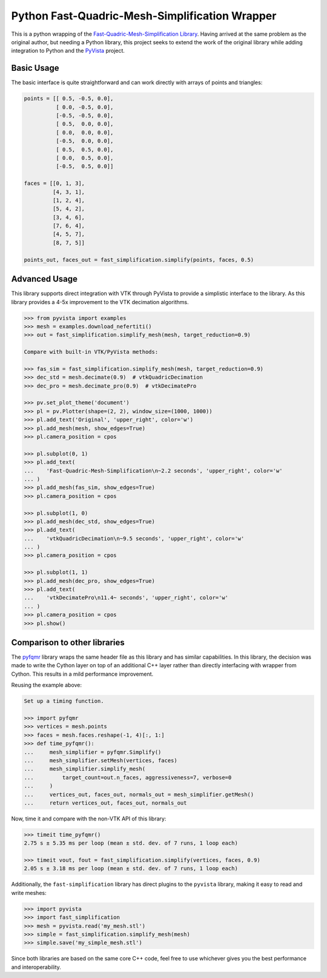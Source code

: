 Python Fast-Quadric-Mesh-Simplification Wrapper
===============================================
This is a python wrapping of the `Fast-Quadric-Mesh-Simplification Library
<https://github.com/sp4cerat/Fast-Quadric-Mesh-Simplification/>`_. Having
arrived at the same problem as the original author, but needing a Python
library, this project seeks to extend the work of the original library while
adding integration to Python and the `PyVista
<https://github.com/pyvista/pyvista>`_ project.

.. image:: https://github.com/pyvista/fast-simplification/raw/main/doc/images/simplify_demo.png
   

Basic Usage
-----------
The basic interface is quite straightforward and can work directly
with arrays of points and triangles:

.. code:: python   

    points = [[ 0.5, -0.5, 0.0],
              [ 0.0, -0.5, 0.0],
              [-0.5, -0.5, 0.0],
              [ 0.5,  0.0, 0.0],
              [ 0.0,  0.0, 0.0],
              [-0.5,  0.0, 0.0],
              [ 0.5,  0.5, 0.0],
              [ 0.0,  0.5, 0.0],
              [-0.5,  0.5, 0.0]]

    faces = [[0, 1, 3],
             [4, 3, 1],
             [1, 2, 4],
             [5, 4, 2],
             [3, 4, 6],
             [7, 6, 4],
             [4, 5, 7],
             [8, 7, 5]]

    points_out, faces_out = fast_simplification.simplify(points, faces, 0.5)
   

Advanced Usage
--------------
This library supports direct integration with VTK through PyVista to
provide a simplistic interface to the library. As this library
provides a 4-5x improvement to the VTK decimation algorithms.

.. code:: python

   >>> from pyvista import examples
   >>> mesh = examples.download_nefertiti()
   >>> out = fast_simplification.simplify_mesh(mesh, target_reduction=0.9)

   Compare with built-in VTK/PyVista methods:

   >>> fas_sim = fast_simplification.simplify_mesh(mesh, target_reduction=0.9)
   >>> dec_std = mesh.decimate(0.9)  # vtkQuadricDecimation
   >>> dec_pro = mesh.decimate_pro(0.9)  # vtkDecimatePro

   >>> pv.set_plot_theme('document')
   >>> pl = pv.Plotter(shape=(2, 2), window_size=(1000, 1000))
   >>> pl.add_text('Original', 'upper_right', color='w')
   >>> pl.add_mesh(mesh, show_edges=True)
   >>> pl.camera_position = cpos

   >>> pl.subplot(0, 1)
   >>> pl.add_text(
   ...    'Fast-Quadric-Mesh-Simplification\n~2.2 seconds', 'upper_right', color='w'
   ... )
   >>> pl.add_mesh(fas_sim, show_edges=True)
   >>> pl.camera_position = cpos

   >>> pl.subplot(1, 0)
   >>> pl.add_mesh(dec_std, show_edges=True)
   >>> pl.add_text(
   ...    'vtkQuadricDecimation\n~9.5 seconds', 'upper_right', color='w'
   ... )
   >>> pl.camera_position = cpos

   >>> pl.subplot(1, 1)
   >>> pl.add_mesh(dec_pro, show_edges=True)
   >>> pl.add_text(
   ...    'vtkDecimatePro\n11.4~ seconds', 'upper_right', color='w'
   ... )
   >>> pl.camera_position = cpos
   >>> pl.show()


Comparison to other libraries
-----------------------------
The `pyfqmr <https://github.com/Kramer84/pyfqmr-Fast-Quadric-Mesh-Reduction>`_
library wraps the same header file as this library and has similar capabilities.
In this library, the decision was made to write the Cython layer on top of an
additional C++ layer rather than directly interfacing with wrapper from Cython.
This results in a mild performance improvement.

Reusing the example above:

.. code:: python

   Set up a timing function.

   >>> import pyfqmr
   >>> vertices = mesh.points
   >>> faces = mesh.faces.reshape(-1, 4)[:, 1:]
   >>> def time_pyfqmr():
   ...     mesh_simplifier = pyfqmr.Simplify()
   ...     mesh_simplifier.setMesh(vertices, faces)
   ...     mesh_simplifier.simplify_mesh(
   ...         target_count=out.n_faces, aggressiveness=7, verbose=0
   ...     )
   ...     vertices_out, faces_out, normals_out = mesh_simplifier.getMesh()
   ...     return vertices_out, faces_out, normals_out

Now, time it and compare with the non-VTK API of this library:

.. code:: python

   >>> timeit time_pyfqmr()
   2.75 s ± 5.35 ms per loop (mean ± std. dev. of 7 runs, 1 loop each)

   >>> timeit vout, fout = fast_simplification.simplify(vertices, faces, 0.9)
   2.05 s ± 3.18 ms per loop (mean ± std. dev. of 7 runs, 1 loop each)

Additionally, the ``fast-simplification`` library has direct plugins
to the ``pyvista`` library, making it easy to read and write meshes:

.. code:: python

   >>> import pyvista
   >>> import fast_simplification
   >>> mesh = pyvista.read('my_mesh.stl')
   >>> simple = fast_simplification.simplify_mesh(mesh)
   >>> simple.save('my_simple_mesh.stl')

Since both libraries are based on the same core C++ code, feel free to
use whichever gives you the best performance and interoperability.
